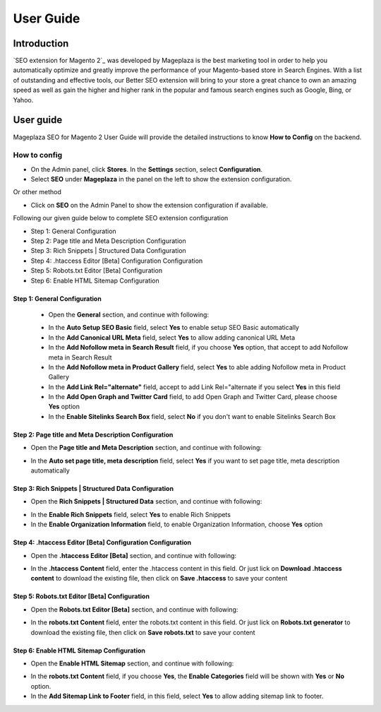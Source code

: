 ===========
User Guide
===========

Introduction
--------------

`SEO extension for Magento 2`_ was developed by Mageplaza is the best marketing tool in order to help you automatically optimize and greatly improve the performance of your Magento-based store in Search Engines. With a list of outstanding and effective tools, our Better SEO extension will bring to your store a great chance to own an amazing speed as well as gain the higher and higher rank in the popular and famous search engines such as Google, Bing, or Yahoo.

User guide
---------------

Mageplaza SEO for Magento 2 User Guide will provide the detailed instructions to know **How to Config** on the backend.

How to config
^^^^^^^^^^^^^^^^^

* On the Admin panel, click **Stores**. In the **Settings** section, select **Configuration**.
* Select **SEO** under **Mageplaza** in the panel on the left to show the extension configuration.

Or other method

* Click on **SEO** on the Admin Panel to show the extension configuration if available.

.. image::  https://i.imgur.com/tCWzJSy.png

Following our given guide below to complete SEO extension configuration

* Step 1: General Configuration
* Step 2: Page title and Meta Description Configuration
* Step 3: Rich Snippets | Structured Data Configuration
* Step 4: .htaccess Editor [Beta] Configuration Configuration
* Step 5: Robots.txt Editor [Beta] Configuration
* Step 6: Enable HTML Sitemap Configuration

Step 1: General Configuration
```````````````````````````````````
 * Open the **General** section, and continue with following:

 .. image::  https://i.imgur.com/uRBl8AK.png

 * In the **Auto Setup SEO Basic** field, select **Yes** to enable setup SEO Basic automatically
 * In the **Add Canonical URL Meta** field, select **Yes** to allow adding canonical URL Meta
 * In the **Add Nofollow meta in Search Result** field, if you choose **Yes** option, that accept to add Nofollow meta in Search Result
 * In the **Add Nofollow meta in Product Gallery** field, select **Yes** to able adding Nofollow meta in Product Gallery
 * In the **Add Link Rel="alternate"** field, accept to add Link Rel="alternate if you select **Yes** in this field
 * In the **Add Open Graph and Twitter Card** field, to add Open Graph and Twitter Card, please choose **Yes** option
 * In the **Enable Sitelinks Search Box** field, select **No** if you don't want to enable Sitelinks Search Box

Step 2: Page title and Meta Description Configuration
````````````````````````````````````````````````````````````
* Open the **Page title and Meta Description** section, and continue with following:

.. image::  https://i.imgur.com/nzmB1eh.png

* In the **Auto set page title, meta description** field, select **Yes** if you want to set page title, meta description automatically

Step 3: Rich Snippets | Structured Data Configuration
`````````````````````````````````````````````````````````
* Open the **Rich Snippets | Structured Data** section, and continue with following:

.. image::  https://i.imgur.com/4SQHxQj.png

* In the **Enable Rich Snippets** field, select **Yes** to enable Rich Snippets
* In the **Enable Organization Information** field, to enable Organization Information, choose **Yes** option

Step 4: .htaccess Editor [Beta] Configuration Configuration
````````````````````````````````````````````````````````````````
* Open the **.htaccess Editor [Beta]** section, and continue with following:

.. image::  https://i.imgur.com/s2iGwMJ.png

* In the **.htaccess Content** field, enter the .htaccess content in this field. Or just lick on **Download .htaccess content** to download the existing file, then click on **Save .htaccess** to save your content

Step 5: Robots.txt Editor [Beta] Configuration
`````````````````````````````````````````````````````
* Open the **Robots.txt Editor [Beta]** section, and continue with following:

.. image::  https://i.imgur.com/02MKhyf.png

* In the **robots.txt Content** field, enter the robots.txt content in this field. Or just lick on **Robots.txt generator** to download the existing file, then click on **Save robots.txt** to save your content

Step 6: Enable HTML Sitemap Configuration
```````````````````````````````````````````````
* Open the **Enable HTML Sitemap** section, and continue with following:

.. image::  https://i.imgur.com/02MKhyf.png

* In the **robots.txt Content** field, if you choose **Yes**, the **Enable Categories** field will be shown with **Yes** or **No** option. 
* In the **Add Sitemap Link to Footer** field, in this field, select **Yes** to allow adding sitemap link to footer.

.. _One Step Checkout extension for Magento 2: https://www.mageplaza.com/magento-2-one-step-checkout-extension/
